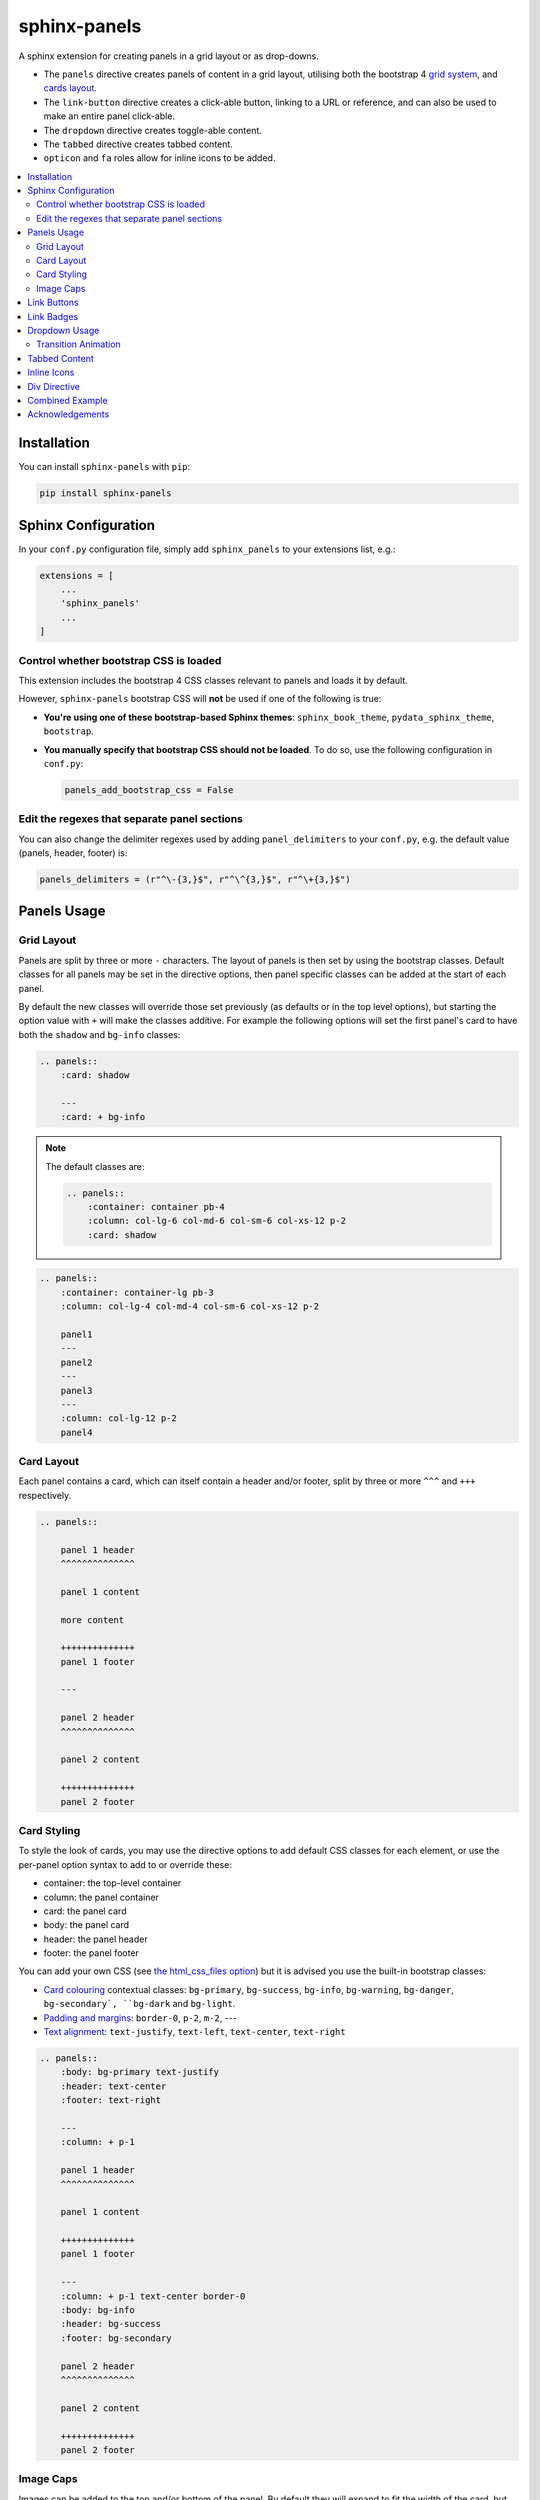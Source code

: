 .. _panels/usage:

=============
sphinx-panels
=============

A sphinx extension for creating panels in a grid layout or as drop-downs.

- The ``panels`` directive creates panels of content in a grid layout, utilising both the bootstrap 4
  `grid system <https://getbootstrap.com/docs/4.0/layout/grid/>`_,
  and `cards layout <https://getbootstrap.com/docs/4.0/components/card/>`_.
- The ``link-button`` directive creates a click-able button, linking to a URL or reference,
  and can also be used to make an entire panel click-able.
- The ``dropdown`` directive creates toggle-able content.
- The ``tabbed`` directive creates tabbed content.
- ``opticon`` and ``fa`` roles allow for inline icons to be added.

.. tabbed:: ReStructuredText

    .. code-block:: rst

        .. panels::

            Content of the top-left panel

            ---

            Content of the top-right panel

            :badge:`example,badge-primary`

            ---

            .. dropdown:: :fa:`eye,mr-1` Bottom-left panel

                Hidden content

            ---

            .. link-button:: https://example.com
                :text: Clickable Panel
                :classes: stretched-link

.. tabbed:: MyST Markdown

    .. code-block:: md

        ````{panels}
        Content of the top-left panel

        ---

        Content of the top-right panel

        {badge}`example,badge-primary`

        ---

        ```{dropdown} :fa:`eye,mr-1` Bottom-left panel
        Hidden content
        ```

        ---

        ```{link-button} https://example.com
        :text: Clickable Panel
        :classes: stretched-link
        ```

        ````

.. panels::

    Content of the top-left panel

    ---

    Content of the top-right panel

    :badge:`example,badge-primary`

    ---

    .. dropdown:: :fa:`eye,mr-1` Bottom-left panel

        Hidden content

    ---

    .. link-button:: https://example.com
        :text: Clickable Panel
        :classes: stretched-link

.. dropdown:: :fa:`eye,mr-1` See this documentation in other themes
    :title: text-info font-weight-bold

    Click the links to see the documentation built with:

    - `alabaster <https://sphinx-panels.readthedocs.io/en/alabaster-theme/>`_
    - `sphinx-rtd-theme <https://sphinx-panels.readthedocs.io>`_
    - `sphinx-pydata-theme <https://sphinx-panels.readthedocs.io/en/pydata-theme/>`_
    - `sphinx-book-theme <https://sphinx-panels.readthedocs.io/en/sphinx-book-theme/>`_


.. panels::
    :column: col-lg-12 p-0
    :header: text-secondary font-weight-bold

    :fa:`arrows-alt,mr-1` Adaptive Sizing

    ^^^

    Try shrinking the size of this window,
    to see how the panels above realign to compensate for small screens.

.. contents::
    :local:
    :depth: 2

Installation
============

You can install ``sphinx-panels`` with ``pip``:

.. code-block:: bash

    pip install sphinx-panels

Sphinx Configuration
=====================

In your ``conf.py`` configuration file, simply add ``sphinx_panels``
to your extensions list, e.g.:

.. code-block:: python

    extensions = [
        ...
        'sphinx_panels'
        ...
    ]

Control whether bootstrap CSS is loaded
---------------------------------------

This extension includes the bootstrap 4 CSS classes relevant to panels and loads it by default.

However, ``sphinx-panels`` bootstrap CSS will **not** be used if one of the following is true:

- **You're using one of these bootstrap-based Sphinx themes**: ``sphinx_book_theme``, ``pydata_sphinx_theme``, ``bootstrap``.
- **You manually specify that bootstrap CSS should not be loaded**. 
  To do so, use the following configuration in ``conf.py``:

  .. code-block:: python

      panels_add_bootstrap_css = False

Edit the regexes that separate panel sections
---------------------------------------------

You can also change the delimiter regexes used by adding ``panel_delimiters`` to your ``conf.py``,
e.g. the default value (panels, header, footer) is:

.. code-block:: python

    panels_delimiters = (r"^\-{3,}$", r"^\^{3,}$", r"^\+{3,}$")

.. _components-panels:

Panels Usage
============

Grid Layout
-----------

Panels are split by three or more ``-`` characters.
The layout of panels is then set by using the bootstrap classes.
Default classes for all panels may be set in the directive options,
then panel specific classes can be added at the start of each panel.

By default the new classes will override those set previously
(as defaults or in the top level options),
but starting the option value with ``+`` will make the classes additive.
For example the following options will set the first panel's card to have both the ``shadow`` and ``bg-info`` classes:

.. code-block:: rst

    .. panels::
        :card: shadow

        ---
        :card: + bg-info

.. seealso::

    The bootstrap 4 `grid documentation <https://getbootstrap.com/docs/4.0/layout/grid/>`_,
    and this `grid tutorial <https://www.w3schools.com/bootstrap/bootstrap_grid_system.asp>`_

.. note::

    The default classes are:

    .. code-block:: rst

        .. panels::
            :container: container pb-4
            :column: col-lg-6 col-md-6 col-sm-6 col-xs-12 p-2
            :card: shadow

.. code-block:: rst

    .. panels::
        :container: container-lg pb-3
        :column: col-lg-4 col-md-4 col-sm-6 col-xs-12 p-2

        panel1
        ---
        panel2
        ---
        panel3
        ---
        :column: col-lg-12 p-2
        panel4

.. panels::
    :container: container-lg pb-3
    :column: col-lg-4 col-md-4 col-sm-6 col-xs-12 p-2

    panel1
    ---
    panel2
    ---
    panel3
    ---
    :column: col-lg-12 p-2
    panel4

Card Layout
-----------

Each panel contains a card, which can itself contain a header and/or footer,
split by three or more ``^^^`` and ``+++`` respectively.

.. seealso::

    The bootstrap 4 `card documentation <https://getbootstrap.com/docs/4.0/components/card/>`_,
    and this `card tutorial <https://www.w3schools.com/bootstrap4/bootstrap_cards.asp>`_

.. code-block:: rst

    .. panels::

        panel 1 header
        ^^^^^^^^^^^^^^

        panel 1 content

        more content

        ++++++++++++++
        panel 1 footer

        ---

        panel 2 header
        ^^^^^^^^^^^^^^

        panel 2 content

        ++++++++++++++
        panel 2 footer

.. panels::

    panel 1 header
    ^^^^^^^^^^^^^^

    panel 1 content

    more content

    ++++++++++++++
    panel 1 footer

    ---

    panel 2 header
    ^^^^^^^^^^^^^^

    panel 2 content

    ++++++++++++++
    panel 2 footer


Card Styling
------------

To style the look of cards,
you may use the directive options to add default CSS classes for each element,
or use the per-panel option syntax to add to or override these:

- container: the top-level container
- column: the panel container
- card: the panel card
- body: the panel card
- header: the panel header
- footer: the panel footer

You can add your own CSS (see
`the html_css_files option <https://www.sphinx-doc.org/en/master/usage/configuration.html#confval-html_css_files>`_)
but it is advised you use the built-in bootstrap classes:

- `Card colouring <https://getbootstrap.com/docs/4.0/utilities/colors/>`_  contextual classes: ``bg-primary``, ``bg-success``, ``bg-info``, ``bg-warning``, ``bg-danger``, ``bg-secondary`, ``bg-dark`` and ``bg-light``.
- `Padding and margins <https://getbootstrap.com/docs/4.0/utilities/spacing/>`_: ``border-0``, ``p-2``, ``m-2``, ---
- `Text alignment <https://getbootstrap.com/docs/4.0/utilities/text/#text-alignment>`_: ``text-justify``, ``text-left``, ``text-center``, ``text-right``

.. code-block:: rst

    .. panels::
        :body: bg-primary text-justify
        :header: text-center
        :footer: text-right

        ---
        :column: + p-1

        panel 1 header
        ^^^^^^^^^^^^^^

        panel 1 content

        ++++++++++++++
        panel 1 footer

        ---
        :column: + p-1 text-center border-0
        :body: bg-info
        :header: bg-success
        :footer: bg-secondary

        panel 2 header
        ^^^^^^^^^^^^^^

        panel 2 content

        ++++++++++++++
        panel 2 footer

.. panels::
    :body: bg-primary text-justify
    :header: text-center
    :footer: text-right

    ---
    :column: + p-1

    panel 1 header
    ^^^^^^^^^^^^^^

    panel 1 content

    ++++++++++++++
    panel 1 footer

    ---
    :column: + p-1 text-center border-0
    :body: bg-info
    :header: bg-success
    :footer: bg-secondary

    panel 2 header
    ^^^^^^^^^^^^^^

    panel 2 content

    ++++++++++++++
    panel 2 footer


Image Caps
----------

Images can be added to the top and/or bottom of the panel.
By default they will expand to fit the width of the card,
but classes can also be used to add padding:

.. code-block:: rst

    .. panels::
        :img-top-cls: pl-5 pr-5

        ---
        :img-top: _static/ebp-logo.png
        :img-bottom: _static/footer-banner.jpg

        header 1
        ^^^^^^^^

        Panel 1 content

        More **content**

        ++++++
        tail 1

        ---
        :img-top: _static/sphinx-logo.png
        :img-top-cls: + bg-success
        :img-bottom: _static/footer-banner.jpg

        header 2
        ^^^^^^^^

        Panel 2 content

        ++++++
        tail 1

.. panels::
    :img-top-cls: pl-5 pr-5
    :body: text-center

    ---
    :img-top: _static/ebp-logo.png
    :img-bottom: _static/footer-banner.jpg

    header 1
    ^^^^^^^^

    Panel 1 content

    More **content**

    ++++++
    tail 1

    ---
    :img-top: _static/sphinx-logo.png
    :img-top-cls: + bg-success
    :img-bottom: _static/footer-banner.jpg

    header 2
    ^^^^^^^^

    Panel 2 content

    ++++++
    tail 1

.. _components-buttons:

Link Buttons
============

The ``link-button`` directive can be used to create buttons, which link to a URL (default) or reference.
They can be styled by `Bootstrap button classes <https://getbootstrap.com/docs/4.0/components/buttons/>`_:

.. code-block:: rst

    .. link-button:: https://example.com
        :type: url
        :text: some text
        :tooltip: hallo

    .. link-button:: panels/usage
        :type: ref
        :text: some other text
        :classes: btn-outline-primary btn-block

.. link-button:: https://example.com
    :type: url
    :text: some text
    :tooltip: hallo

.. link-button:: panels/usage
    :type: ref
    :text: some other text
    :classes: btn-outline-primary btn-block

When used inside a panel, you can use the `stretched-link class <https://getbootstrap.com/docs/4.4/utilities/stretched-link/>`_,
to make the entire panel clickable:

.. code-block:: rst

    .. panels::

        .. link-button:: https://example.com
            :classes: btn-success

        ---

        This entire panel is clickable.

        +++

        .. link-button:: panels/usage
            :type: ref
            :text: Go To Reference
            :classes: btn-outline-primary btn-block stretched-link

.. panels::

    .. link-button:: https://example.com
        :classes: btn-success

    ---

    This entire panel is clickable.

    +++

    .. link-button:: panels/usage
        :type: ref
        :text: Go To Reference
        :classes: btn-outline-primary btn-block stretched-link

.. _components-badges:

Link Badges
===========

Badges are inline text with special formatting. Use the ``badge`` role to assign
`Bootstrap badge formatting <https://getbootstrap.com/docs/4.0/components/badge/>`_.
Text and classes are delimited by a comma:

.. code-block:: rst

    :badge:`primary,badge-primary`

    :badge:`primary,badge-primary badge-pill`

:badge:`primary,badge-primary`
:badge:`secondary,badge-secondary`
:badge:`info,badge-info`
:badge:`success,badge-success`
:badge:`danger,badge-danger`
:badge:`warning,badge-warning`
:badge:`light,badge-light`
:badge:`dark,badge-dark`

:badge:`primary,badge-primary badge-pill`
:badge:`secondary,badge-secondary badge-pill`
:badge:`info,badge-info badge-pill`
:badge:`success,badge-success badge-pill`
:badge:`danger,badge-danger badge-pill`
:badge:`warning,badge-warning badge-pill`
:badge:`light,badge-light badge-pill`
:badge:`dark,badge-dark badge-pill`

The ``link-badge`` also adds the ability to use a link to a URI or reference:

.. code-block:: rst

    :link-badge:`https://example.com,cls=badge-primary text-white,tooltip=a tooltip`
    :link-badge:`https://example.com,"my, text",cls=badge-dark text-white`
    :link-badge:`panels/usage,my reference,ref,badge-success text-white,hallo`

:link-badge:`https://example.com,cls=badge-primary text-white,tooltip=a tooltip`
:link-badge:`https://example.com,"my, text",cls=badge-dark text-white`
:link-badge:`panels/usage,my reference,ref,badge-success text-white`

Note the inputs are parsed by the following functions. The role text therefore uses these
function signatures, except you don't need to use quoted strings,
unless the string contains a comma.

.. code-block:: python

    def get_badge_inputs(text, cls: str = ""):
        return text, cls.split()

    def get_link_badge_inputs(link, text=None, type="link", cls: str = "", tooltip=None):
        return link, text or link, type, cls.split(), tooltip

.. _components-dropdown:

Dropdown Usage
==============

The ``dropdown`` directive combines a `Bootstrap card <https://getbootstrap.com/docs/4.0/components/card/>`_
with the `HTML details tag <https://www.w3schools.com/tags/tag_details.asp>`_ to create a collapsible
drop-down panel.

.. code-block:: rst

    .. dropdown:: Click on me to see my content!

        I'm the content which can be anything:

        .. link-button:: https://example.com
            :text: Like a Button
            :classes: btn-primary

.. dropdown:: Click on me to see my content!

    I'm the content which can be anything:

    .. link-button:: https://example.com
        :text: Like a Button
        :classes: btn-primary

You can start with the panel open by default using the ``open`` option:

.. code-block:: rst

    .. dropdown:: My Content
        :open:

        Is already visible

.. dropdown:: My Content
    :open:

    Is already visible

If the drop-down has no title assigned, it will display an ellipsis, which is hidden when open:

.. code-block:: rst

    .. dropdown::

        My Content

.. dropdown::

    My Content

The overarching container, title banner and body panel can all be styled by assigning classes.
Adding ``+`` at the start appends the classes to any default ones.

.. code-block:: rst

    .. dropdown:: My Content
        :container: + shadow
        :title: bg-primary text-white text-center font-weight-bold
        :body: bg-light text-right font-italic

        Is formatted

.. dropdown:: My Content
    :container: + shadow
    :title: bg-primary text-white text-center font-weight-bold
    :body: bg-light text-right font-italic

    Is formatted

Transition Animation
--------------------

Adding the ``animate`` option will trigger an animation when the content of the drop-down is opened.

.. code-block:: rst

    .. dropdown:: My content will fade in
        :animate: fade-in

        Lorem ipsum dolor sit amet, consectetur adipiscing elit, sed do eiusmod tempor incididunt ut labore et dolore magna aliqua.
        Ut enim ad minim veniam, quis nostrud exercitation ullamco laboris nisi ut aliquip ex ea commodo consequat.
        Duis aute irure dolor in reprehenderit in voluptate velit esse cillum dolore eu fugiat nulla pariatur.
        Excepteur sint occaecat cupidatat non proident, sunt in culpa qui officia deserunt mollit anim id est laborum.

.. dropdown:: My content will fade in
    :animate: fade-in

    Lorem ipsum dolor sit amet, consectetur adipiscing elit, sed do eiusmod tempor incididunt ut labore et dolore magna aliqua.
    Ut enim ad minim veniam, quis nostrud exercitation ullamco laboris nisi ut aliquip ex ea commodo consequat.
    Duis aute irure dolor in reprehenderit in voluptate velit esse cillum dolore eu fugiat nulla pariatur.
    Excepteur sint occaecat cupidatat non proident, sunt in culpa qui officia deserunt mollit anim id est laborum.

.. dropdown:: My content will fade in and slide down
    :animate: fade-in-slide-down

    Lorem ipsum dolor sit amet, consectetur adipiscing elit, sed do eiusmod tempor incididunt ut labore et dolore magna aliqua.
    Ut enim ad minim veniam, quis nostrud exercitation ullamco laboris nisi ut aliquip ex ea commodo consequat.
    Duis aute irure dolor in reprehenderit in voluptate velit esse cillum dolore eu fugiat nulla pariatur.
    Excepteur sint occaecat cupidatat non proident, sunt in culpa qui officia deserunt mollit anim id est laborum.

.. note::

    Current available inputs: ``fade-in``, ``fade-in-slide-down``

.. _components-tabbed:

Tabbed Content
==============

The ``tabbed`` directive generates tabbed selection panels.

Sequential directives will be grouped together, unless the ``:new-group`` option is added.
You can set which tab will be shown by default, using the ``:selected:`` option.

Tab directives can contain any content, and you can also set CSS classes with ``:class-label:`` and ``:class-content:``:

.. code-block:: rst

    .. tabbed:: Tab 1

        Tab 1 content

    .. tabbed:: Tab 2
        :class-content: pl-1 bg-primary

        Tab 2 content

    .. tabbed:: Tab 3
        :new-group:

        .. code-block:: python

            import pip

    .. tabbed:: Tab 4
        :selected:

        .. dropdown:: Nested Dropdown

            Some content

.. tabbed:: Tab 1

    Tab 1 content

.. tabbed:: Tab 2
    :class-content: pl-1 bg-primary

    Tab 2 content

.. tabbed:: Tab 3
    :new-group:

    .. code-block:: python

        import pip

.. tabbed:: Tab 4
    :selected:

    .. dropdown:: Nested Dropdown

        Some content

Here's an example of showing an example in multiple programming languages:

.. tabbed:: c++

    .. code-block:: c++

        int main(const int argc, const char **argv) {
          return 0;
        }

.. tabbed:: python

    .. code-block:: python

        def main():
            return

.. tabbed:: java

    .. code-block:: java

        class Main {
            public static void main(String[] args) {
            }
        }

.. tabbed:: julia

    .. code-block:: julia

        function main()
        end

.. tabbed:: fortran

    .. code-block:: fortran

        PROGRAM main
        END PROGRAM main

You can also control the colors of the labels and lines, setting ``panels_css_variables`` in your ``conf.py``.
Here are the defaults:

.. code-block:: python

    panels_css_variables = {
        "tabs-color-label-active": "hsla(231, 99%, 66%, 1)",
        "tabs-color-label-inactive": "rgba(178, 206, 245, 0.62)",
        "tabs-color-overline": "rgb(207, 236, 238)",
        "tabs-color-underline": "rgb(207, 236, 238)",
        "tabs-size-label": "1rem",
    }

.. seealso::

    Note, the `sphinx-tabs <https://github.com/executablebooks/sphinx-tabs>`__ package also offers directives to create tabs.
    The key difference is that, whereas ``sphinx-tabs`` uses JavaScript to implement this functionality, ``sphinx-panels`` only uses CSS.
    A CSS only solution has the benefit of faster load-times, and working when JS is disabled, although JS allows ``sphinx-tabs`` to implement some extended functionality (like synchronized selections).

.. _components-icons:

Inline Icons
============

Inline icons can be added to your text from either the
`GitHub octicon <https://octicons-git-v2.primer.now.sh/octicons/>`_ or
`FontAwesome <https://fontawesome.com/icons?d=gallery&m=free>`_ libraries.

====================================================== ===============================================
rST                                                    Output
====================================================== ===============================================
``:opticon:`report```                                  :opticon:`report`
``:opticon:`x-circle,text-white bg-danger,size=24```   :opticon:`x-circle,text-white bg-danger,size=24`
``:fa:`save```                                         :fa:`save`
``:fa:`spinner,text-white bg-primary fa-2x,style=fa``` :fa:`spinner,text-white bg-primary fa-2x,style=fa`
====================================================== ===============================================

Note that the theme you are using does not already include the FontAwesome CSS,
it should be loaded in your ``conf.py``,
with the `html_css_files <https://www.sphinx-doc.org/en/master/usage/configuration.html#confval-html_css_files>`_ option, e.g.:

.. code-block:: python

    html_css_files = ["https://cdnjs.cloudflare.com/ajax/libs/font-awesome/4.7.0/css/font-awesome.min.css"]

By default, icons will only be output in HTML formats.
But if you want fontawesome icons to be output on LaTeX, using the `fontawesome package <https://ctan.org/pkg/fontawesome>`_,
you can add to your ``conf.py``:

.. code-block:: python

    panels_add_fontawesome_latex = True

Additional classes can be added after a comma delimiter.
Also the size (16px or 24px) can be set for opticons, and the style/prefix for fontawesome (version 5).

.. seealso::

    https://www.w3schools.com/icons/fontawesome_icons_intro.asp

.. _components-div:

Div Directive
=============

The ``div`` directive is the same as the `container directive <https://docutils.sourceforge.io/docs/ref/rst/directives.html#container>`_,
but does not add a ``container`` class in HTML outputs, which is incompatible with Bootstrap CSS:

.. code-block:: rst

    .. div:: text-primary

        hallo

.. div:: text-primary

    hallo


Combined Example
================

.. code-block:: rst

    .. dropdown:: Panels in a drop-down
        :title: bg-success text-warning
        :open:
        :animate: fade-in-slide-down

        .. panels::
            :container: container-fluid pb-1
            :column: col-lg-6 col-md-6 col-sm-12 col-xs-12 p-2
            :card: shadow
            :header: border-0
            :footer: border-0

            ---
            :card: + bg-warning

            header
            ^^^^^^

            Content of the top-left panel

            ++++++
            footer

            ---
            :card: + bg-info
            :footer: + bg-danger

            header
            ^^^^^^

            Content of the top-right panel

            ++++++
            footer

            ---
            :column: col-lg-12 p-3
            :card: + text-center

            .. link-button:: panels/usage
                :type: ref
                :text: Clickable Panel
                :classes: btn-link stretched-link font-weight-bold

.. dropdown:: Panels in a drop-down
    :title: bg-success text-warning
    :open:
    :animate: fade-in-slide-down

    .. panels::
        :container: container-fluid pb-1
        :column: col-lg-6 col-md-6 col-sm-12 col-xs-12 p-2
        :card: shadow
        :header: border-0
        :footer: border-0

        ---
        :card: + bg-warning

        header
        ^^^^^^

        Content of the top-left panel

        ++++++
        footer

        ---
        :card: + bg-info
        :footer: + bg-danger

        header
        ^^^^^^

        Content of the top-right panel

        ++++++
        footer

        ---
        :column: col-lg-12 p-3
        :card: + text-center

        .. link-button:: panels/usage
            :type: ref
            :text: Clickable Panel
            :classes: btn-link stretched-link font-weight-bold


Acknowledgements
================

- Panels originally adapted from the `pandas documentation <https://pandas.pydata.org/docs/>`_.
- Dropdown originally adapted from `tk0miya/sphinxcontrib-details-directive  <https://github.com/tk0miya/sphinxcontrib-details-directive/>`_.
